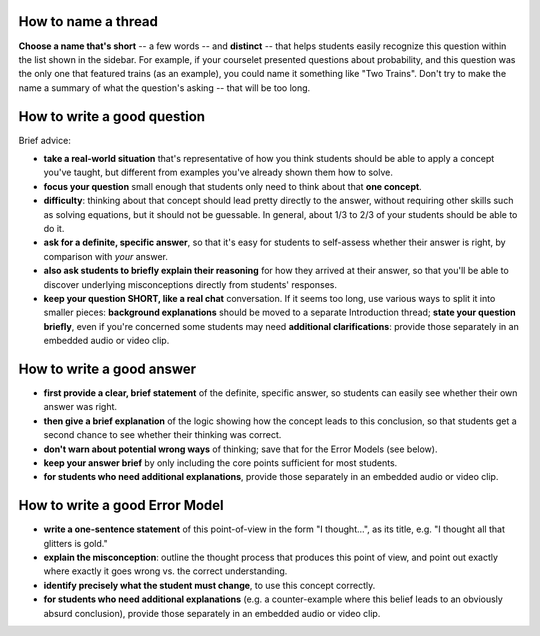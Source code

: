 
How to name a thread
-----------------------------------------

**Choose a name that's short** -- a few words -- and **distinct** -- that helps students easily recognize this question within the list shown in the sidebar.  For example, if your courselet presented questions about probability, and this question was the only one that featured trains (as an example), you could name it something like "Two Trains".  Don't try to make the name a summary of what the question's asking -- that will be too long.

How to write a good question
-----------------------------------------------------

Brief advice:

* **take a real-world situation** that's representative of how you think students should be able to apply a concept you've taught, but different from examples you've already shown them how to solve.

* **focus your question** small enough that students only need to think about that **one concept**.

* **difficulty**: thinking about that concept should lead pretty directly to the answer, without requiring other skills such as solving equations, but it should not be guessable.  In general, about 1/3 to 2/3 of your students should be able to do it.

* **ask for a definite, specific answer**, so that it's easy for students to self-assess whether their answer is right, by comparison with *your* answer.  

* **also ask students to briefly explain their reasoning** for how they arrived at their answer, so that you'll be able to discover underlying misconceptions directly from students' responses.

* **keep your question SHORT, like a real chat** conversation.  If it seems too long, use various ways to split it into smaller pieces: **background explanations** should be moved to a separate Introduction thread; **state your question briefly**, even if you're concerned some students may need **additional clarifications**: provide those separately in an embedded audio or video clip. 

How to write a good answer
------------------------------------------------

* **first provide a clear, brief statement** of the definite, specific answer, so students can easily see whether their own answer was right.

* **then give a brief explanation** of the logic showing how the concept leads to this conclusion, so that students get a second chance to see whether their thinking was correct.

* **don't warn about potential wrong ways** of thinking; save that for the Error Models (see below).

* **keep your answer brief** by only including the core points sufficient for most students.

* **for students who need additional explanations**, provide those separately in an embedded audio or video clip.


How to write a good Error Model
-------------------------------------------------

* **write a one-sentence statement** of this point-of-view in the form "I thought...", as its title, e.g. "I thought all that glitters is gold."

* **explain the misconception**: outline the thought process that produces this point of view, and point out exactly where exactly it goes wrong vs. the correct understanding.

* **identify precisely what the student must change**, to use this concept correctly.

* **for students who need additional explanations** (e.g. a counter-example where this belief leads to an obviously absurd conclusion), provide those separately in an embedded audio or video clip.

